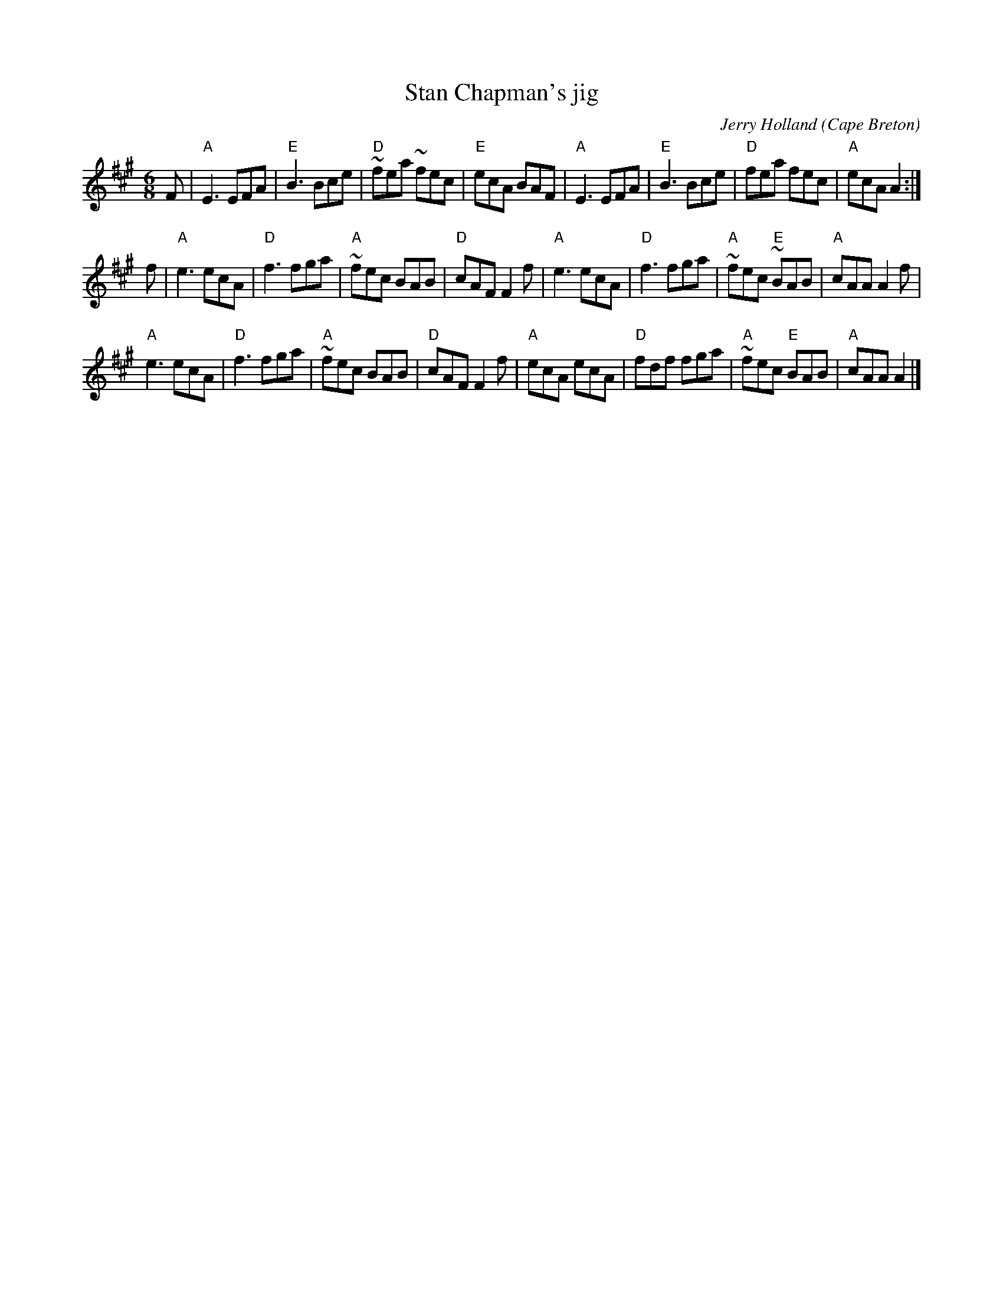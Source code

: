 X:796
T:Stan Chapman's jig
R:Jig
O:Cape Breton
C:Jerry Holland
S:Jerry Holland's collection of fiddle tunes
B:Jerry Holland's collection of fiddle tunes
Z:Transcription, chords:Mike Long
M:6/8
L:1/8
K:A
F|\
"A"E3 EFA|"E"B3 Bce|"D"~fea ~fec|"E"ecA BAF|\
"A"E3 EFA|"E"B3 Bce|"D"fea fec|"A"ecA A2:|
f|\
"A"e3 ecA|"D"f3 fga|"A"~fec BAB|"D"cAF F2f|\
"A"e3 ecA|"D"f3 fga|"A"~fec "E"~BAB|"A"cAA A2f|
"A"e3 ecA|"D"f3 fga|"A"~fec BAB|"D"cAF F2f|\
"A"ecA ecA|"D"fdf fga|"A"~fec "E"BAB|"A"cAA A2|]
